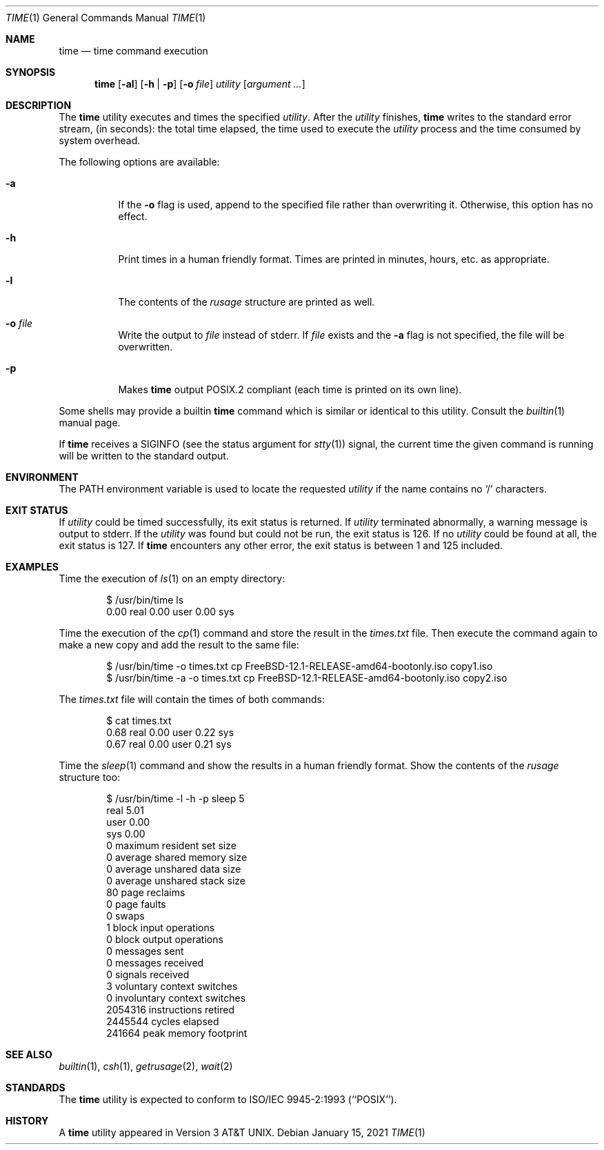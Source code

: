 .\" Copyright (c) 1980, 1991, 1993
.\"	The Regents of the University of California.  All rights reserved.
.\"
.\" Redistribution and use in source and binary forms, with or without
.\" modification, are permitted provided that the following conditions
.\" are met:
.\" 1. Redistributions of source code must retain the above copyright
.\"    notice, this list of conditions and the following disclaimer.
.\" 2. Redistributions in binary form must reproduce the above copyright
.\"    notice, this list of conditions and the following disclaimer in the
.\"    documentation and/or other materials provided with the distribution.
.\" 3. Neither the name of the University nor the names of its contributors
.\"    may be used to endorse or promote products derived from this software
.\"    without specific prior written permission.
.\"
.\" THIS SOFTWARE IS PROVIDED BY THE REGENTS AND CONTRIBUTORS ``AS IS'' AND
.\" ANY EXPRESS OR IMPLIED WARRANTIES, INCLUDING, BUT NOT LIMITED TO, THE
.\" IMPLIED WARRANTIES OF MERCHANTABILITY AND FITNESS FOR A PARTICULAR PURPOSE
.\" ARE DISCLAIMED.  IN NO EVENT SHALL THE REGENTS OR CONTRIBUTORS BE LIABLE
.\" FOR ANY DIRECT, INDIRECT, INCIDENTAL, SPECIAL, EXEMPLARY, OR CONSEQUENTIAL
.\" DAMAGES (INCLUDING, BUT NOT LIMITED TO, PROCUREMENT OF SUBSTITUTE GOODS
.\" OR SERVICES; LOSS OF USE, DATA, OR PROFITS; OR BUSINESS INTERRUPTION)
.\" HOWEVER CAUSED AND ON ANY THEORY OF LIABILITY, WHETHER IN CONTRACT, STRICT
.\" LIABILITY, OR TORT (INCLUDING NEGLIGENCE OR OTHERWISE) ARISING IN ANY WAY
.\" OUT OF THE USE OF THIS SOFTWARE, EVEN IF ADVISED OF THE POSSIBILITY OF
.\" SUCH DAMAGE.
.\"
.\"     @(#)time.1	8.1 (Berkeley) 6/6/93
.\" $FreeBSD$
.\"
.Dd January 15, 2021
.Dt TIME 1
.Os
.Sh NAME
.Nm time
.Nd time command execution
.Sh SYNOPSIS
.Nm
.Op Fl al
.Op Fl h | Fl p
.Op Fl o Ar file
.Ar utility Op Ar argument ...
.Sh DESCRIPTION
The
.Nm
utility
executes and
times the specified
.Ar utility .
After the
.Ar utility
finishes,
.Nm
writes to the standard error stream,
(in seconds):
the total time elapsed,
the time used to execute the
.Ar utility
process and the time consumed by system overhead.
.Pp
The following options are available:
.Bl -tag -width indent
.It Fl a
If the
.Fl o
flag is used, append to the specified file rather than overwriting
it.
Otherwise, this option has no effect.
.It Fl h
Print times in a human friendly format.
Times are printed in minutes, hours,
etc.\& as appropriate.
.It Fl l
The contents of the
.Em rusage
structure are printed as well.
.It Fl o Ar file
Write the output to
.Ar file
instead of stderr.
If
.Ar file
exists and the
.Fl a
flag is not specified, the file will be overwritten.
.It Fl p
Makes
.Nm
output POSIX.2 compliant (each time is printed on its own line).
.El
.Pp
Some shells may provide a builtin
.Nm
command which is similar or identical to this utility.
Consult the
.Xr builtin 1
manual page.
.Pp
If
.Nm
receives a
.Dv SIGINFO
(see the status argument for
.Xr stty 1 )
signal, the current time the given command is running will be written to the
standard output.
.Sh ENVIRONMENT
The
.Ev PATH
environment variable is used to locate the requested
.Ar utility
if the name contains no
.Ql /
characters.
.Sh EXIT STATUS
If
.Ar utility
could be timed successfully, its exit status is returned.
If
.Ar utility
terminated abnormally, a warning message is output to stderr.
If the
.Ar utility
was found but could not be run, the exit status is 126.
If no
.Ar utility
could be found at all, the exit status is 127.
If
.Nm
encounters any other error, the exit status is between 1 and 125
included.
.Sh EXAMPLES
Time the execution of
.Xr ls 1
on an empty directory:
.Bd -literal -offset indent
$ /usr/bin/time ls
        0.00 real         0.00 user         0.00 sys
.Ed
.Pp
Time the execution of the
.Xr cp 1
command and store the result in the
.Pa times.txt
file.
Then execute the command again to make a new copy and add the result to the same
file:
.Bd -literal -offset indent
$ /usr/bin/time -o times.txt cp FreeBSD-12.1-RELEASE-amd64-bootonly.iso copy1.iso
$ /usr/bin/time -a -o times.txt cp FreeBSD-12.1-RELEASE-amd64-bootonly.iso copy2.iso
.Ed
.Pp
The
.Pa times.txt
file will contain the times of both commands:
.Bd -literal -offset indent
$ cat times.txt
        0.68 real         0.00 user         0.22 sys
        0.67 real         0.00 user         0.21 sys
.Ed
.Pp
Time the
.Xr sleep 1
command and show the results in a human friendly format.
Show the contents of the
.Em rusage
structure too:
.Bd -literal -offset indent
$ /usr/bin/time -l -h -p sleep 5
real 5.01
user 0.00
sys 0.00
         0  maximum resident set size
         0  average shared memory size
         0  average unshared data size
         0  average unshared stack size
        80  page reclaims
         0  page faults
         0  swaps
         1  block input operations
         0  block output operations
         0  messages sent
         0  messages received
         0  signals received
         3  voluntary context switches
         0  involuntary context switches
   2054316  instructions retired
   2445544  cycles elapsed
    241664  peak memory footprint
.Ed
.Sh SEE ALSO
.Xr builtin 1 ,
.Xr csh 1 ,
.Xr getrusage 2 ,
.Xr wait 2
.Sh STANDARDS
The
.Nm
utility is expected to conform to ISO/IEC 9945-2:1993 (``POSIX'').
.Sh HISTORY
A
.Nm
utility appeared in
.At v3 .
